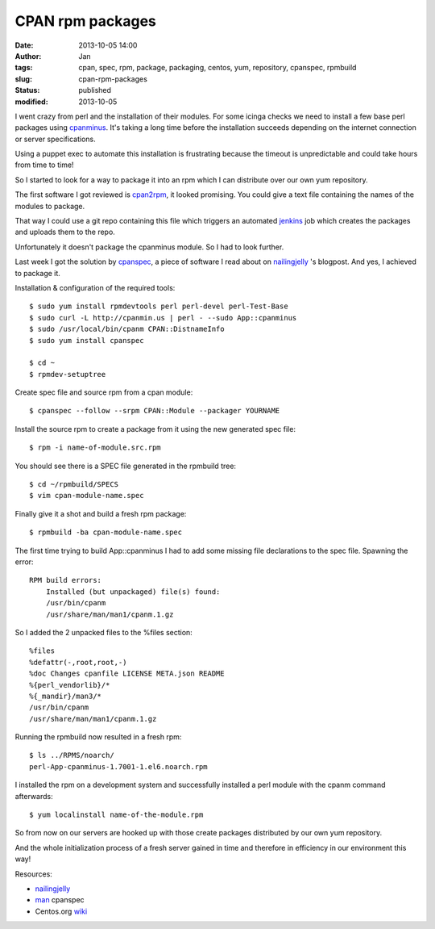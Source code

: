 CPAN rpm packages
#################
:date: 2013-10-05 14:00
:author: Jan
:tags: cpan, spec, rpm, package, packaging, centos, yum, repository, cpanspec, rpmbuild
:slug: cpan-rpm-packages
:status: published
:modified: 2013-10-05

I went crazy from perl and the installation of their modules. For some icinga checks we need to install a few base perl packages using `cpanminus`_. It's taking a long time before the installation succeeds depending on the internet connection or server specifications.

Using a puppet exec to automate this installation is frustrating because the timeout is unpredictable and could take hours from time to time!

So I started to look for a way to package it into an rpm which I can distribute over our own yum repository.

The first software I got reviewed is `cpan2rpm`_, it looked promising. You could give a text file containing the names of the modules to package.

That way I could use a git repo containing this file which triggers an automated `jenkins`_ job which creates the packages and uploads them to the repo.

Unfortunately it doesn't package the cpanminus module. So I had to look further.

Last week I got the solution by `cpanspec`_, a piece of software I read about on `nailingjelly`_ 's blogpost. And yes, I achieved to package it.

Installation & configuration of the required tools:

::

	$ sudo yum install rpmdevtools perl perl-devel perl-Test-Base
	$ sudo curl -L http://cpanmin.us | perl - --sudo App::cpanminus
	$ sudo /usr/local/bin/cpanm CPAN::DistnameInfo
	$ sudo yum install cpanspec

	$ cd ~
	$ rpmdev-setuptree

Create spec file and source rpm from a cpan module:

::

	$ cpanspec --follow --srpm CPAN::Module --packager YOURNAME

Install the source rpm to create a package from it using the new generated spec file:

::

	$ rpm -i name-of-module.src.rpm

You should see there is a SPEC file generated in the rpmbuild tree:

::

	$ cd ~/rpmbuild/SPECS
	$ vim cpan-module-name.spec

Finally give it a shot and build a fresh rpm package:

::

	$ rpmbuild -ba cpan-module-name.spec

The first time trying to build App::cpanminus I had to add some missing file declarations to the spec file. Spawning the error:

::

	RPM build errors:
	    Installed (but unpackaged) file(s) found:
            /usr/bin/cpanm
            /usr/share/man/man1/cpanm.1.gz

So I added the 2 unpacked files to the %files section:

::

	%files
	%defattr(-,root,root,-)
	%doc Changes cpanfile LICENSE META.json README
	%{perl_vendorlib}/*
	%{_mandir}/man3/*
	/usr/bin/cpanm
	/usr/share/man/man1/cpanm.1.gz

Running the rpmbuild now resulted in a fresh rpm:

::

	$ ls ../RPMS/noarch/
 	perl-App-cpanminus-1.7001-1.el6.noarch.rpm

I installed the rpm on a development system and successfully installed a perl module with the cpanm command afterwards:

::

	$ yum localinstall name-of-the-module.rpm

So from now on our servers are hooked up with those create packages distributed by our own yum repository.

And the whole initialization process of a fresh server gained in time and therefore in efficiency in our environment this way!

Resources:

-  `nailingjelly`_
- `man`_ cpanspec
-  Centos.org `wiki`_

.. _cpanminus: http://search.cpan.org/~miyagawa/App-cpanminus-1.7001/lib/App/cpanminus.pm
.. _cpan2rpm: http://perl.arix.com/cpan2rpm/
.. _jenkins: http://jenkins-ci.org/
.. _cpanspec: https://github.com/silug/cpanspec
.. _wiki: http://wiki.centos.org/HowTos/RebuildSRPM
.. _nailingjelly: http://nailingjelly.wordpress.com/2009/06/03/cpan-rpm-packaging/
.. _man: http://cpanspec.sourceforge.net/cpanspec.1.html
